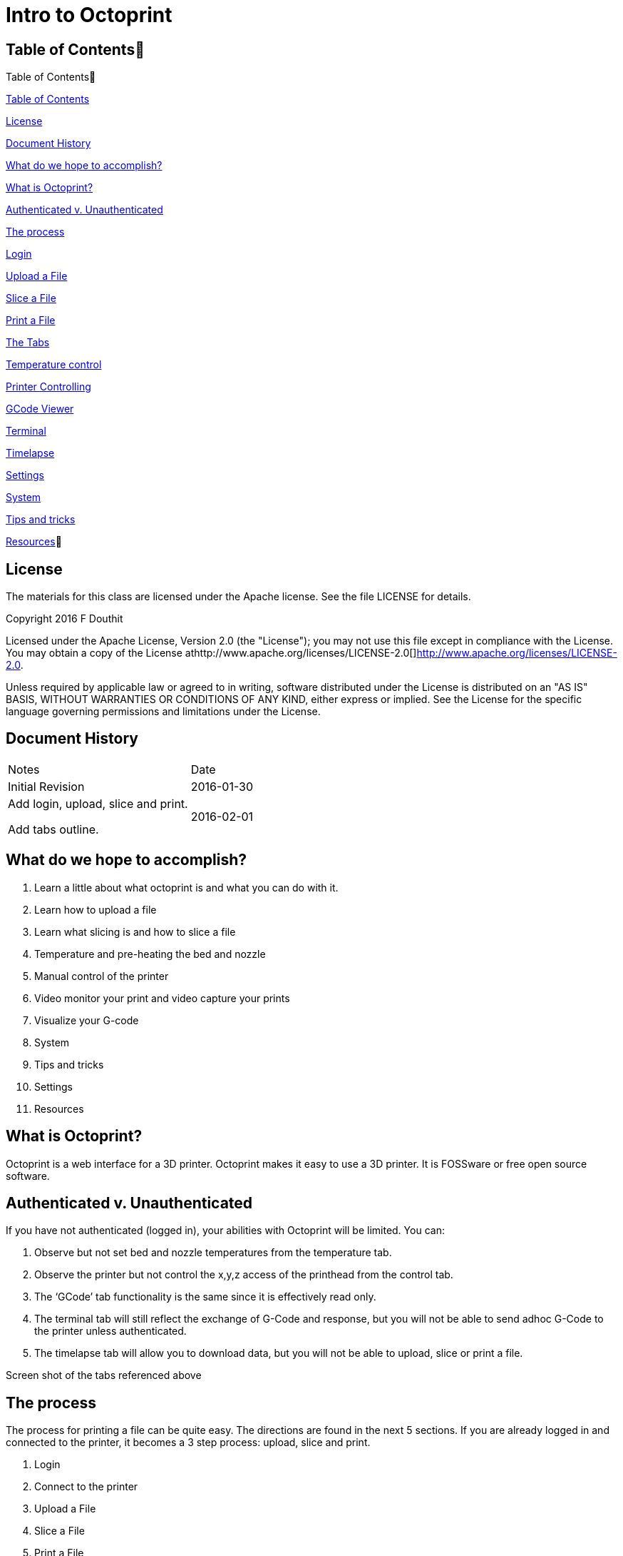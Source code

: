:imagesdir: ./images
:toc: macro

= Intro to Octoprint

Table of Contents
------------------

Table of Contents

https://docs.google.com/document/d/1BvekENfLcxNv5ugeOjR9vivC2mzZPTj49KXYmFxOHXw/edit#heading=h.bcd2kq4e65ab[Table
of Contents]

https://docs.google.com/document/d/1BvekENfLcxNv5ugeOjR9vivC2mzZPTj49KXYmFxOHXw/edit#heading=h.us9fxtfd2e40[License]

https://docs.google.com/document/d/1BvekENfLcxNv5ugeOjR9vivC2mzZPTj49KXYmFxOHXw/edit#heading=h.tp7l56s10c9l[Document
History]

https://docs.google.com/document/d/1BvekENfLcxNv5ugeOjR9vivC2mzZPTj49KXYmFxOHXw/edit#heading=h.bwmlkp82074c[What
do we hope to accomplish?]

https://docs.google.com/document/d/1BvekENfLcxNv5ugeOjR9vivC2mzZPTj49KXYmFxOHXw/edit#heading=h.qyaswqaq81kn[What
is Octoprint?]

https://docs.google.com/document/d/1BvekENfLcxNv5ugeOjR9vivC2mzZPTj49KXYmFxOHXw/edit#heading=h.zd6uxsyjm0qp[Authenticated
v. Unauthenticated]

https://docs.google.com/document/d/1BvekENfLcxNv5ugeOjR9vivC2mzZPTj49KXYmFxOHXw/edit#heading=h.yoisfxw72s60[The
process]

https://docs.google.com/document/d/1BvekENfLcxNv5ugeOjR9vivC2mzZPTj49KXYmFxOHXw/edit#heading=h.1lk0j73ocgcr[Login]

https://docs.google.com/document/d/1BvekENfLcxNv5ugeOjR9vivC2mzZPTj49KXYmFxOHXw/edit#heading=h.z5ze1ucyedc0[Upload
a File]

https://docs.google.com/document/d/1BvekENfLcxNv5ugeOjR9vivC2mzZPTj49KXYmFxOHXw/edit#heading=h.5c2goygnf1h4[Slice
a File]

https://docs.google.com/document/d/1BvekENfLcxNv5ugeOjR9vivC2mzZPTj49KXYmFxOHXw/edit#heading=h.hu2f6hwj824h[Print
a File]

https://docs.google.com/document/d/1BvekENfLcxNv5ugeOjR9vivC2mzZPTj49KXYmFxOHXw/edit#heading=h.nlu7u971wrta[The
Tabs]

https://docs.google.com/document/d/1BvekENfLcxNv5ugeOjR9vivC2mzZPTj49KXYmFxOHXw/edit#heading=h.5r3d0npoa7gx[Temperature
control]

https://docs.google.com/document/d/1BvekENfLcxNv5ugeOjR9vivC2mzZPTj49KXYmFxOHXw/edit#heading=h.st8ro1739obd[Printer
Controlling]

https://docs.google.com/document/d/1BvekENfLcxNv5ugeOjR9vivC2mzZPTj49KXYmFxOHXw/edit#heading=h.tntyw7p1gv3d[GCode
Viewer]

https://docs.google.com/document/d/1BvekENfLcxNv5ugeOjR9vivC2mzZPTj49KXYmFxOHXw/edit#heading=h.tntyw7p1gv3d[Terminal]

https://docs.google.com/document/d/1BvekENfLcxNv5ugeOjR9vivC2mzZPTj49KXYmFxOHXw/edit#heading=h.tntyw7p1gv3d[Timelapse]

https://docs.google.com/document/d/1BvekENfLcxNv5ugeOjR9vivC2mzZPTj49KXYmFxOHXw/edit#heading=h.e32sv3joliny[Settings]

https://docs.google.com/document/d/1BvekENfLcxNv5ugeOjR9vivC2mzZPTj49KXYmFxOHXw/edit#heading=h.95c17ypej4kx[System]

https://docs.google.com/document/d/1BvekENfLcxNv5ugeOjR9vivC2mzZPTj49KXYmFxOHXw/edit#heading=h.nm7ew6r8r0s[Tips
and tricks]

https://docs.google.com/document/d/1BvekENfLcxNv5ugeOjR9vivC2mzZPTj49KXYmFxOHXw/edit#heading=h.zfw1ppls9db9[Resources]

License
-------

The materials for this class are licensed under the Apache license. See
the file LICENSE for details.

Copyright 2016 F Douthit

Licensed under the Apache License, Version 2.0 (the "License"); you may
not use this file except in compliance with the License. You may obtain
a copy of the License
athttp://www.apache.org/licenses/LICENSE-2.0[]http://www.apache.org/licenses/LICENSE-2.0.

Unless required by applicable law or agreed to in writing, software
distributed under the License is distributed on an "AS IS" BASIS,
WITHOUT WARRANTIES OR CONDITIONS OF ANY KIND, either express or implied.
See the License for the specific language governing permissions and
limitations under the License.

Document History
----------------

[cols=",",]
|==================================
|Notes |Date
|Initial Revision |2016-01-30
a|
Add login, upload, slice and print.

Add tabs outline.

 |2016-02-01
|==================================

What do we hope to accomplish?
------------------------------

1.  Learn a little about what octoprint is and what you can do with it.
2.  Learn how to upload a file
3.  Learn what slicing is and how to slice a file
4.  Temperature and pre-heating the bed and nozzle
5.  Manual control of the printer
6.  Video monitor your print and video capture your prints
7.  Visualize your G-code
8.  System
9.  Tips and tricks
10. Settings
11. Resources

What is Octoprint?
------------------

Octoprint is a web interface for a 3D printer. Octoprint makes it easy
to use a 3D printer. It is FOSSware or free open source software.

Authenticated v. Unauthenticated
--------------------------------

If you have not authenticated (logged in), your abilities with Octoprint
will be limited. You can:

1.  Observe but not set bed and nozzle temperatures from the temperature
tab.
2.  Observe the printer but not control the x,y,z access of the
printhead from the control tab.
3.  The ‘GCode’ tab functionality is the same since it is effectively
read only.
4.  The terminal tab will still reflect the exchange of G-Code and
response, but you will not be able to send adhoc G-Code to the printer
unless authenticated.
5.  The timelapse tab will allow you to download data, but you will not
be able to upload, slice or print a file.

Screen shot of the tabs referenced above

The process
-----------

The process for printing a file can be quite easy. The directions are
found in the next 5 sections. If you are already logged in and connected
to the printer, it becomes a 3 step process: upload, slice and print.

1.  Login
2.  Connect to the printer
3.  Upload a File
4.  Slice a File
5.  Print a File

The Tabs
--------

The tab section of the screen gives you fast access to basic printer
control, monitoring and video recording. In addition, some plugins add
to this list and are reached using the widget on the right side of the
tab rack.

Also, no matter which tab you navigate to, you will have access to the
left panel where you can upload, slice and print files as well as
control whether the machine is connected.

System
------

Sometimes it is necessary to restart or shutdown if things are not
working as expected.  Restarting and shutting down Octoprint is done
through the System menu.  There are 3 options:

1.  Restart OctoPrint - This does not restart the entire system, instead
it just restarts the services that Octoprint uses to host the
application.
2.  Reboot - This will restart the entire Raspberry Pi and reset the
operating system as well as Octoprint
3.  Shutdown - This will turn the Raspberry Pi off completely

Tips and tricks
---------------

1.  The Rostock bed heats up slowly. It is a good idea to set the
temperature from the temperature tab. Select the temperature appropriate
for the material.

1.  Octoprint is quite capable. It’s worth spending some time to
understand and experiment with the settings.
2.  Octoprint’s interface is sometimes a little slow and bad at
refreshing content.  Refresh your browser page if you appear to randomly
lose access.
3.  When two or more people try to manage the printer simultaneously,
Octoprint does not do a good job of knowing which person has the
control.  Ensure you are not attempting to simultaneously control the
printer when someone else is using it.
4.  If you want to capture timelapse pictures of your print for review
later, you must set the timelapse before you start your print.
5.  The Terminal tab can be very useful if you need to level the print
bed as you can issue commands to move the nozzle and check level at
various points across the bed.

Settings
--------

Warning: Settings is for more advanced users.  The average person can
skip this section.  

For those who wish to add profiles, control the printer settings, or add
advanced GCode processing, Settings is where these are handled.  There
are several configuration elements on the left side, they are as
follows:

1.  Printer Section: All things related to the printer itself
2.  Features: Control special features such as the webcam or connection
options
3.  Octoprint: Configurations for the Octoprint application itself
4.  Plugins: Additional management of plugins

Resources
---------

1.  https://www.youtube.com/watch?v=MwsxO3ksxm4[Getting started with
OctoPrint on the Raspberry Pi 2! (2016 version)] by
https://www.youtube.com/channel/UCb8Rde3uRL1ohROUVg46h1A[Thomas
Sanladerer]
2.  http://octoprint.org/slides/os3dc/#/[Slideshow: '3D printing
unchained'] by http://foosel.org/+[ Gina Häußge]
3.  https://octopi.octoprint.org/latest[Latest Octopi]
4.  http://github.com/foosel/OctoPrint[Github source]
5.  http://reprap.org/wiki/G-code[RepRap G-Code list]
